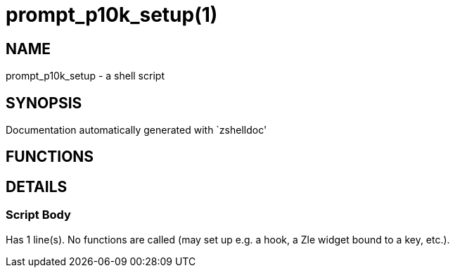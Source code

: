 prompt_p10k_setup(1)
====================
:compat-mode!:

NAME
----
prompt_p10k_setup - a shell script

SYNOPSIS
--------
Documentation automatically generated with `zshelldoc'

FUNCTIONS
---------


DETAILS
-------

Script Body
~~~~~~~~~~~

Has 1 line(s). No functions are called (may set up e.g. a hook, a Zle widget bound to a key, etc.).

